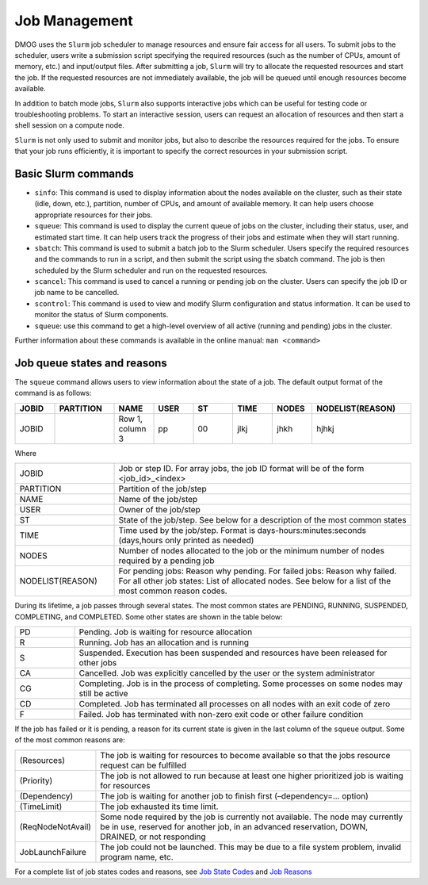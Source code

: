 Job Management
==============

DMOG uses the ``Slurm`` job scheduler to manage resources and ensure fair access for all users. 
To submit jobs to the scheduler, users write a submission script specifying the required resources 
(such as the number of CPUs, amount of memory, etc.) and input/output files. 
After submitting a job, ``Slurm`` will try to allocate the requested resources and start the job. 
If the requested resources are not immediately available, the job will be queued until enough resources become available.

In addition to batch mode jobs, ``Slurm`` also supports interactive jobs which can be useful for testing code or 
troubleshooting problems. To start an interactive session, users can request an allocation of resources and 
then start a shell session on a compute node.

``Slurm`` is not only used to submit and monitor jobs, but also to describe 
the resources required for the jobs. To ensure that your job runs efficiently, 
it is important to specify the correct resources in your submission script. 


Basic Slurm commands
--------------------

*	``sinfo``: This command is used to display information about the nodes available on the cluster, such as their state (idle, down, etc.), partition, number of CPUs, and amount of available memory. It can help users choose appropriate resources for their jobs.
*	``squeue``: This command is used to display the current queue of jobs on the cluster, including their status, user, and estimated start time. It can help users track the progress of their jobs and estimate when they will start running.
*	``sbatch``: This command is used to submit a batch job to the Slurm scheduler. Users specify the required resources and the commands to run in a script, and then submit the script using the sbatch command. The job is then scheduled by the Slurm scheduler and run on the requested resources.
*	``scancel``: This command is used to cancel a running or pending job on the cluster. Users can specify the job ID or job name to be cancelled.
*	``scontrol``: This command is used to view and modify Slurm configuration and status information. It can be used to monitor the status of Slurm components.
*	``squeue``: use this command to get a high-level overview of all active (running and pending) jobs in the cluster. 

Further information about these commands is available in the online manual: ``man <command>``

Job queue states and reasons
----------------------------

The ``squeue`` command allows users to view information about the state of a job. The default output format of the command is as follows:

.. list-table:: 
   :widths: 10 15 10 10 10 10 10 25
   :header-rows: 1

   * - JOBID
     - PARTITION
     - NAME
     - USER
     - ST
     - TIME
     - NODES
     - NODELIST(REASON)
   * - JOBID
     -
     - Row 1, column 3
     - pp
     - 00
     - jlkj
     - jhkh
     - hjhkj
 
Where

.. list-table:: 
   :widths: 25 75

   * - JOBID
     - Job or step ID. For array jobs, the job ID format will be of the form <job_id>_<index>
   * - PARTITION
     - Partition of the job/step
   * - NAME
     - Name of the job/step
   * - USER
     - Owner of the job/step
   * - ST
     - State of the job/step. See below for a description of the most common states
   * - TIME
     - Time used by the job/step. Format is days-hours:minutes:seconds (days,hours only printed as needed)
   * - NODES
     - Number of nodes allocated to the job or the minimum number of nodes required by a pending job
   * - NODELIST(REASON)
     - For pending jobs: Reason why pending.
       For failed jobs: Reason why failed.
       For all other job states: List of allocated nodes. See below for a list of the most common reason codes.
       
During its lifetime, a job passes through several states. The most common states are PENDING, RUNNING, 
SUSPENDED, COMPLETING, and COMPLETED. Some other states are shown in the table below:   

.. list-table:: 
   :widths: 15 85

   * - PD
     - Pending. Job is waiting for resource allocation
   * - R
     - Running. Job has an allocation and is running
   * - S
     - Suspended. Execution has been suspended and resources have been released for other jobs
   * - CA
     - Cancelled. Job was explicitly cancelled by the user or the system administrator
   * - CG
     - Completing. Job is in the process of completing. Some processes on some nodes may still be active
   * - CD
     - Completed. Job has terminated all processes on all nodes with an exit code of zero
   * - F
     - Failed. Job has terminated with non-zero exit code or other failure condition
     
If the job has failed or it is pending, a reason for its current state is given in the last 
column of the ``squeue`` output. Some of the most common reasons are:


.. list-table:: 
   :widths: 20 80

   * - (Resources)
     - The job is waiting for resources to become available so that the jobs resource request can be fulfilled
   * - (Priority)
     - The job is not allowed to run because at least one higher prioritized job is waiting for resources
   * - (Dependency)
     - The job is waiting for another job to finish first (–dependency=… option)
   * - (TimeLimit)
     - The job exhausted its time limit.
   * - (ReqNodeNotAvail)
     - Some node required by the job is currently not available. The node may currently be in use, reserved for another job, in an advanced reservation, DOWN, DRAINED, or not responding
   * - JobLaunchFailure
     - The job could not be launched. This may be due to a file system problem, invalid program name, etc.
  
For a complete list of job states codes and reasons, see `Job State Codes <https://slurm.schedmd.com/squeue.html#lbAG>`_ and `Job Reasons <https://slurm.schedmd.com/squeue.html#lbAF>`_    
